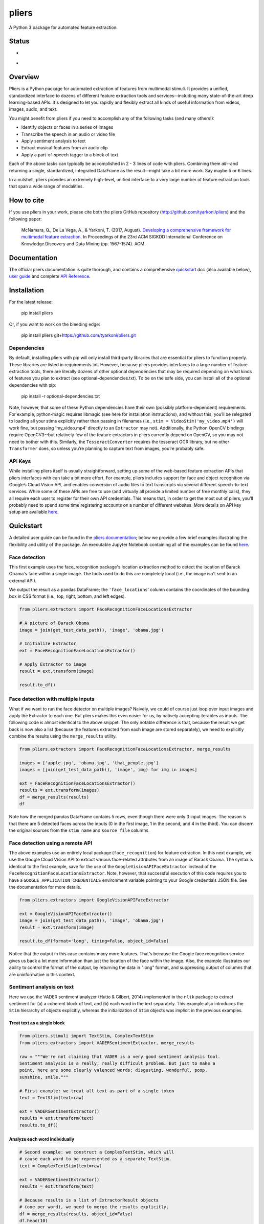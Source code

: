 pliers
======

A Python 3 package for automated feature extraction.

Status
------

-  |Build Status|
-  |Coverage Status|

Overview
--------

Pliers is a Python package for automated extraction of features from
multimodal stimuli. It provides a unified, standardized interface to
dozens of different feature extraction tools and services--including
many state-of-the-art deep learning-based APIs. It's designed to let you
rapidly and flexibly extract all kinds of useful information from
videos, images, audio, and text.

You might benefit from pliers if you need to accomplish any of the
following tasks (and many others!):

-  Identify objects or faces in a series of images
-  Transcribe the speech in an audio or video file
-  Apply sentiment analysis to text
-  Extract musical features from an audio clip
-  Apply a part-of-speech tagger to a block of text

Each of the above tasks can typically be accomplished in 2 - 3 lines of
code with pliers. Combining them *all*--and returning a single,
standardized, integrated DataFrame as the result--might take a bit more
work. Say maybe 5 or 6 lines.

In a nutshell, pliers provides an extremely high-level, unified
interface to a very large number of feature extraction tools that span a
wide range of modalities.

How to cite
-----------

If you use pliers in your work, please cite both the pliers GitHub
repository (http://github.com/tyarkoni/pliers) and the following paper:

   McNamara, Q., De La Vega, A., & Yarkoni, T. (2017, August).
   `Developing a comprehensive framework for multimodal feature
   extraction <https://dl.acm.org/citation.cfm?id=3098075>`__. In
   Proceedings of the 23rd ACM SIGKDD International Conference on
   Knowledge Discovery and Data Mining (pp. 1567-1574). ACM.

Documentation
-------------

The official pliers documentation is quite thorough, and contains a
comprehensive
`quickstart <http://psychoinformaticslab.github.io/pliers/quickstart.html>`__
doc (also available below), `user
guide <http://psychoinformaticslab.github.io/pliers/>`__ and complete
`API
Reference <http://psychoinformaticslab.github.io/pliers/reference.html>`__.

Installation
------------

For the latest release:

   pip install pliers

Or, if you want to work on the bleeding edge:

   pip install pliers git+\ https://github.com/tyarkoni/pliers.git

Dependencies
~~~~~~~~~~~~

By default, installing pliers with pip will only install third-party
libraries that are essential for pliers to function properly. These
libraries are listed in requirements.txt. However, because pliers
provides interfaces to a large number of feature extraction tools, there
are literally dozens of other optional dependencies that may be required
depending on what kinds of features you plan to extract (see
optional-dependencies.txt). To be on the safe side, you can install all
of the optional dependencies with pip:

   pip install -r optional-dependencies.txt

Note, however, that some of these Python dependencies have their own
(possibly platform-dependent) requirements. For example, python-magic
requires libmagic (see here for installation instructions), and without
this, you’ll be relegated to loading all your stims explicitly rather
than passing in filenames (i.e., ``stim = VideoStim('my_video.mp4')``
will work fine, but passing 'my_video.mp4' directly to an ``Extractor``
may not). Additionally, the Python OpenCV bindings require OpenCV3--but
relatively few of the feature extractors in pliers currently depend on
OpenCV, so you may not need to bother with this. Similarly, the
``TesseractConverter`` requires the tesseract OCR library, but no other
``Transformer`` does, so unless you’re planning to capture text from
images, you’re probably safe.

API Keys
~~~~~~~~

While installing pliers itself is usually straightforward, setting up
some of the web-based feature extraction APIs that pliers interfaces
with can take a bit more effort. For example, pliers includes support
for face and object recognition via Google’s Cloud Vision API, and
enables conversion of audio files to text transcripts via several
different speech-to-text services. While some of these APIs are free to
use (and virtually all provide a limited number of free monthly calls),
they all require each user to register for their own API credentials.
This means that, in order to get the most out of pliers, you’ll probably
need to spend some time registering accounts on a number of different
websites. More details on API key setup are available
`here <http://tyarkoni.github.io/pliers/installation.html#api-keys>`__.

Quickstart
----------

A detailed user guide can be found in the `pliers
documentation <http://psychoinformaticslab.github.io/pliers/>`__; below
we provide a few brief examples illustrating the flexibility and utility
of the package. An executable Jupyter Notebook containing all of the
examples can be found
`here <https://github.com/tyarkoni/pliers/blob/master/examples/Quickstart.ipynb>`__.

Face detection
~~~~~~~~~~~~~~

This first example uses the face_recognition package's location
extraction method to detect the location of Barack Obama's face within a
single image. The tools used to do this are completely local (i.e., the
image isn't sent to an external API).

We output the result as a pandas DataFrame; the ``'face_locations``'
column contains the coordinates of the bounding box in CSS format (i.e.,
top, right, bottom, and left edges).

.. code:: python

   from pliers.extractors import FaceRecognitionFaceLocationsExtractor

   # A picture of Barack Obama
   image = join(get_test_data_path(), 'image', 'obama.jpg')

   # Initialize Extractor
   ext = FaceRecognitionFaceLocationsExtractor()

   # Apply Extractor to image
   result = ext.transform(image)

   result.to_df()

.. raw:: html

   <div>
   <table border="1" class="dataframe">
     <thead>
       <tr style="text-align: right;">
         <th></th>
         <th>onset</th>
         <th>order</th>
         <th>duration</th>
         <th>object_id</th>
         <th>face_locations</th>
       </tr>
     </thead>
     <tbody>
       <tr>
         <th>0</th>
         <td>NaN</td>
         <td>NaN</td>
         <td>NaN</td>
         <td>0</td>
         <td>(142, 349, 409, 82)</td>
       </tr>
     </tbody>
   </table>
   </div>

Face detection with multiple inputs
~~~~~~~~~~~~~~~~~~~~~~~~~~~~~~~~~~~

What if we want to run the face detector on multiple images? Naively, we
could of course just loop over input images and apply the Extractor to
each one. But pliers makes this even easier for us, by natively
accepting iterables as inputs. The following code is almost identical to
the above snippet. The only notable difference is that, because the
result we get back is now also a list (because the features extracted
from each image are stored separately), we need to explicitly combine
the results using the ``merge_results`` utility.

.. code:: python

   from pliers.extractors import FaceRecognitionFaceLocationsExtractor, merge_results

   images = ['apple.jpg', 'obama.jpg', 'thai_people.jpg']
   images = [join(get_test_data_path(), 'image', img) for img in images]

   ext = FaceRecognitionFaceLocationsExtractor()
   results = ext.transform(images)
   df = merge_results(results)
   df

.. raw:: html

   <div>
   <table border="1" class="dataframe">
     <thead>
       <tr style="text-align: right;">
         <th></th>
         <th>source_file</th>
         <th>onset</th>
         <th>class</th>
         <th>filename</th>
         <th>stim_name</th>
         <th>history</th>
         <th>duration</th>
         <th>order</th>
         <th>object_id</th>
         <th>FaceRecognitionFaceLocationsExtractor#face_locations</th>
       </tr>
     </thead>
     <tbody>
       <tr>
         <th>0</th>
         <td>/Users/tal/Dropbox/Code/pliers/pliers/tests/da...</td>
         <td>NaN</td>
         <td>ImageStim</td>
         <td>/Users/tal/Dropbox/Code/pliers/pliers/tests/da...</td>
         <td>obama.jpg</td>
         <td></td>
         <td>NaN</td>
         <td>NaN</td>
         <td>0</td>
         <td>(142, 349, 409, 82)</td>
       </tr>
       <tr>
         <th>1</th>
         <td>/Users/tal/Dropbox/Code/pliers/pliers/tests/da...</td>
         <td>NaN</td>
         <td>ImageStim</td>
         <td>/Users/tal/Dropbox/Code/pliers/pliers/tests/da...</td>
         <td>thai_people.jpg</td>
         <td></td>
         <td>NaN</td>
         <td>NaN</td>
         <td>0</td>
         <td>(236, 862, 325, 772)</td>
       </tr>
       <tr>
         <th>2</th>
         <td>/Users/tal/Dropbox/Code/pliers/pliers/tests/da...</td>
         <td>NaN</td>
         <td>ImageStim</td>
         <td>/Users/tal/Dropbox/Code/pliers/pliers/tests/da...</td>
         <td>thai_people.jpg</td>
         <td></td>
         <td>NaN</td>
         <td>NaN</td>
         <td>1</td>
         <td>(104, 581, 211, 474)</td>
       </tr>
       <tr>
         <th>3</th>
         <td>/Users/tal/Dropbox/Code/pliers/pliers/tests/da...</td>
         <td>NaN</td>
         <td>ImageStim</td>
         <td>/Users/tal/Dropbox/Code/pliers/pliers/tests/da...</td>
         <td>thai_people.jpg</td>
         <td></td>
         <td>NaN</td>
         <td>NaN</td>
         <td>2</td>
         <td>(365, 782, 454, 693)</td>
       </tr>
       <tr>
         <th>4</th>
         <td>/Users/tal/Dropbox/Code/pliers/pliers/tests/da...</td>
         <td>NaN</td>
         <td>ImageStim</td>
         <td>/Users/tal/Dropbox/Code/pliers/pliers/tests/da...</td>
         <td>thai_people.jpg</td>
         <td></td>
         <td>NaN</td>
         <td>NaN</td>
         <td>3</td>
         <td>(265, 444, 355, 354)</td>
       </tr>
     </tbody>
   </table>
   </div>

Note how the merged pandas DataFrame contains 5 rows, even though there
were only 3 input images. The reason is that there are 5 detected faces
across the inputs (0 in the first image, 1 in the second, and 4 in the
third). You can discern the original sources from the ``stim_name`` and
``source_file`` columns.

Face detection using a remote API
~~~~~~~~~~~~~~~~~~~~~~~~~~~~~~~~~

The above examples use an entirely local package (``face_recognition``)
for feature extraction. In this next example, we use the Google Cloud
Vision API to extract various face-related attributes from an image of
Barack Obama. The syntax is identical to the first example, save for the
use of the ``GoogleVisionAPIFaceExtractor`` instead of the
``FaceRecognitionFaceLocationsExtractor``. Note, however, that
successful execution of this code requires you to have a
``GOOGLE_APPLICATION_CREDENTIALS`` environment variable pointing to your
Google credentials JSON file. See the documentation for more details.

.. code:: python

   from pliers.extractors import GoogleVisionAPIFaceExtractor

   ext = GoogleVisionAPIFaceExtractor()
   image = join(get_test_data_path(), 'image', 'obama.jpg')
   result = ext.transform(image)

   result.to_df(format='long', timing=False, object_id=False)

.. raw:: html

   <div>
   <table border="1" class="dataframe">
     <thead>
       <tr style="text-align: right;">
         <th></th>
         <th>feature</th>
         <th>value</th>
       </tr>
     </thead>
     <tbody>
       <tr>
         <th>0</th>
         <td>face1_boundingPoly_vertex1_x</td>
         <td>34</td>
       </tr>
       <tr>
         <th>1</th>
         <td>face1_boundingPoly_vertex1_y</td>
         <td>3</td>
       </tr>
       <tr>
         <th>2</th>
         <td>face1_boundingPoly_vertex2_x</td>
         <td>413</td>
       </tr>
       <tr>
         <th>3</th>
         <td>face1_boundingPoly_vertex2_y</td>
         <td>3</td>
       </tr>
       <tr>
         <th>4</th>
         <td>face1_boundingPoly_vertex3_x</td>
         <td>413</td>
       </tr>
       <tr>
         <th>5</th>
         <td>face1_boundingPoly_vertex3_y</td>
         <td>444</td>
       </tr>
       <tr>
         <th>6</th>
         <td>face1_boundingPoly_vertex4_x</td>
         <td>34</td>
       </tr>
       <tr>
         <th>7</th>
         <td>face1_boundingPoly_vertex4_y</td>
         <td>444</td>
       </tr>
       <tr>
         <th>8</th>
         <td>face1_fdBoundingPoly_vertex1_x</td>
         <td>81</td>
       </tr>
       <tr>
         <th>9</th>
         <td>face1_fdBoundingPoly_vertex1_y</td>
         <td>112</td>
       </tr>
       <tr>
         <th>10</th>
         <td>face1_fdBoundingPoly_vertex2_x</td>
         <td>367</td>
       </tr>
       <tr>
         <th>11</th>
         <td>face1_fdBoundingPoly_vertex2_y</td>
         <td>112</td>
       </tr>
       <tr>
         <th>12</th>
         <td>face1_fdBoundingPoly_vertex3_x</td>
         <td>367</td>
       </tr>
       <tr>
         <th>13</th>
         <td>face1_fdBoundingPoly_vertex3_y</td>
         <td>397</td>
       </tr>
       <tr>
         <th>14</th>
         <td>face1_fdBoundingPoly_vertex4_x</td>
         <td>81</td>
       </tr>
       <tr>
         <th>15</th>
         <td>face1_fdBoundingPoly_vertex4_y</td>
         <td>397</td>
       </tr>
       <tr>
         <th>16</th>
         <td>face1_landmark_LEFT_EYE_x</td>
         <td>165.82545</td>
       </tr>
       <tr>
         <th>17</th>
         <td>face1_landmark_LEFT_EYE_y</td>
         <td>209.29224</td>
       </tr>
       <tr>
         <th>18</th>
         <td>face1_landmark_LEFT_EYE_z</td>
         <td>-0.0012580488</td>
       </tr>
       <tr>
         <th>19</th>
         <td>face1_landmark_RIGHT_EYE_x</td>
         <td>277.2751</td>
       </tr>
       <tr>
         <th>20</th>
         <td>face1_landmark_RIGHT_EYE_y</td>
         <td>200.76282</td>
       </tr>
       <tr>
         <th>21</th>
         <td>face1_landmark_RIGHT_EYE_z</td>
         <td>-2.2834022</td>
       </tr>
       <tr>
         <th>22</th>
         <td>face1_landmark_LEFT_OF_LEFT_EYEBROW_x</td>
         <td>124.120514</td>
       </tr>
       <tr>
         <th>23</th>
         <td>face1_landmark_LEFT_OF_LEFT_EYEBROW_y</td>
         <td>183.2301</td>
       </tr>
       <tr>
         <th>24</th>
         <td>face1_landmark_LEFT_OF_LEFT_EYEBROW_z</td>
         <td>10.437931</td>
       </tr>
       <tr>
         <th>25</th>
         <td>face1_landmark_RIGHT_OF_LEFT_EYEBROW_x</td>
         <td>191.6638</td>
       </tr>
       <tr>
         <th>26</th>
         <td>face1_landmark_RIGHT_OF_LEFT_EYEBROW_y</td>
         <td>184.7009</td>
       </tr>
       <tr>
         <th>27</th>
         <td>face1_landmark_RIGHT_OF_LEFT_EYEBROW_z</td>
         <td>-23.860262</td>
       </tr>
       <tr>
         <th>28</th>
         <td>face1_landmark_LEFT_OF_RIGHT_EYEBROW_x</td>
         <td>246.78976</td>
       </tr>
       <tr>
         <th>29</th>
         <td>face1_landmark_LEFT_OF_RIGHT_EYEBROW_y</td>
         <td>180.80664</td>
       </tr>
       <tr>
         <th>...</th>
         <td>...</td>
         <td>...</td>
       </tr>
     </tbody>
   </table>
   <p>130 rows × 2 columns</p>
   </div>

Notice that the output in this case contains many more features. That's
because the Google face recognition service gives us back a lot more
information than just the location of the face within the image. Also,
the example illustrates our ability to control the format of the output,
by returning the data in "long" format, and suppressing output of
columns that are uninformative in this context.

Sentiment analysis on text
~~~~~~~~~~~~~~~~~~~~~~~~~~

Here we use the VADER sentiment analyzer (Hutto & Gilbert, 2014)
implemented in the ``nltk`` package to extract sentiment for (a) a
coherent block of text, and (b) each word in the text separately. This
example also introduces the ``Stim`` hierarchy of objects explicitly,
whereas the initialization of ``Stim`` objects was implicit in the
previous examples.

Treat text as a single block
^^^^^^^^^^^^^^^^^^^^^^^^^^^^

.. code:: python

   from pliers.stimuli import TextStim, ComplexTextStim
   from pliers.extractors import VADERSentimentExtractor, merge_results

   raw = """We're not claiming that VADER is a very good sentiment analysis tool.
   Sentiment analysis is a really, really difficult problem. But just to make a
   point, here are some clearly valenced words: disgusting, wonderful, poop,
   sunshine, smile."""

   # First example: we treat all text as part of a single token
   text = TextStim(text=raw)

   ext = VADERSentimentExtractor()
   results = ext.transform(text)
   results.to_df()

.. raw:: html

   <div>
   <table border="1" class="dataframe">
     <thead>
       <tr style="text-align: right;">
         <th></th>
         <th>onset</th>
         <th>order</th>
         <th>duration</th>
         <th>object_id</th>
         <th>sentiment_neg</th>
         <th>sentiment_neu</th>
         <th>sentiment_pos</th>
         <th>sentiment_compound</th>
       </tr>
     </thead>
     <tbody>
       <tr>
         <th>0</th>
         <td>NaN</td>
         <td>NaN</td>
         <td>NaN</td>
         <td>0</td>
         <td>0.19</td>
         <td>0.51</td>
         <td>0.3</td>
         <td>0.6787</td>
       </tr>
     </tbody>
   </table>
   </div>

Analyze each word individually
^^^^^^^^^^^^^^^^^^^^^^^^^^^^^^

.. code:: python

   # Second example: we construct a ComplexTextStim, which will
   # cause each word to be represented as a separate TextStim.
   text = ComplexTextStim(text=raw)

   ext = VADERSentimentExtractor()
   results = ext.transform(text)

   # Because results is a list of ExtractorResult objects
   # (one per word), we need to merge the results explicitly.
   df = merge_results(results, object_id=False)
   df.head(10)

.. raw:: html

   <div>
   <table border="1" class="dataframe">
     <thead>
       <tr style="text-align: right;">
         <th></th>
         <th>source_file</th>
         <th>onset</th>
         <th>class</th>
         <th>filename</th>
         <th>stim_name</th>
         <th>history</th>
         <th>duration</th>
         <th>order</th>
         <th>VADERSentimentExtractor#sentiment_compound</th>
         <th>VADERSentimentExtractor#sentiment_neg</th>
         <th>VADERSentimentExtractor#sentiment_neu</th>
         <th>VADERSentimentExtractor#sentiment_pos</th>
       </tr>
     </thead>
     <tbody>
       <tr>
         <th>0</th>
         <td>NaN</td>
         <td>0.0</td>
         <td>TextStim</td>
         <td>NaN</td>
         <td>text[We]</td>
         <td>ComplexTextStim-&gt;ComplexTextIterator/TextStim</td>
         <td>NaN</td>
         <td>0</td>
         <td>0.0000</td>
         <td>0.0</td>
         <td>1.0</td>
         <td>0.0</td>
       </tr>
       <tr>
         <th>1</th>
         <td>NaN</td>
         <td>0.0</td>
         <td>TextStim</td>
         <td>NaN</td>
         <td>text['re]</td>
         <td>ComplexTextStim-&gt;ComplexTextIterator/TextStim</td>
         <td>NaN</td>
         <td>1</td>
         <td>0.0000</td>
         <td>0.0</td>
         <td>1.0</td>
         <td>0.0</td>
       </tr>
       <tr>
         <th>2</th>
         <td>NaN</td>
         <td>0.0</td>
         <td>TextStim</td>
         <td>NaN</td>
         <td>text[not]</td>
         <td>ComplexTextStim-&gt;ComplexTextIterator/TextStim</td>
         <td>NaN</td>
         <td>2</td>
         <td>0.0000</td>
         <td>0.0</td>
         <td>1.0</td>
         <td>0.0</td>
       </tr>
       <tr>
         <th>3</th>
         <td>NaN</td>
         <td>0.0</td>
         <td>TextStim</td>
         <td>NaN</td>
         <td>text[claiming]</td>
         <td>ComplexTextStim-&gt;ComplexTextIterator/TextStim</td>
         <td>NaN</td>
         <td>3</td>
         <td>0.0000</td>
         <td>0.0</td>
         <td>1.0</td>
         <td>0.0</td>
       </tr>
       <tr>
         <th>4</th>
         <td>NaN</td>
         <td>0.0</td>
         <td>TextStim</td>
         <td>NaN</td>
         <td>text[that]</td>
         <td>ComplexTextStim-&gt;ComplexTextIterator/TextStim</td>
         <td>NaN</td>
         <td>4</td>
         <td>0.0000</td>
         <td>0.0</td>
         <td>1.0</td>
         <td>0.0</td>
       </tr>
       <tr>
         <th>5</th>
         <td>NaN</td>
         <td>0.0</td>
         <td>TextStim</td>
         <td>NaN</td>
         <td>text[VADER]</td>
         <td>ComplexTextStim-&gt;ComplexTextIterator/TextStim</td>
         <td>NaN</td>
         <td>5</td>
         <td>0.0000</td>
         <td>0.0</td>
         <td>1.0</td>
         <td>0.0</td>
       </tr>
       <tr>
         <th>6</th>
         <td>NaN</td>
         <td>0.0</td>
         <td>TextStim</td>
         <td>NaN</td>
         <td>text[is]</td>
         <td>ComplexTextStim-&gt;ComplexTextIterator/TextStim</td>
         <td>NaN</td>
         <td>6</td>
         <td>0.0000</td>
         <td>0.0</td>
         <td>1.0</td>
         <td>0.0</td>
       </tr>
       <tr>
         <th>7</th>
         <td>NaN</td>
         <td>0.0</td>
         <td>TextStim</td>
         <td>NaN</td>
         <td>text[a]</td>
         <td>ComplexTextStim-&gt;ComplexTextIterator/TextStim</td>
         <td>NaN</td>
         <td>7</td>
         <td>0.0000</td>
         <td>0.0</td>
         <td>0.0</td>
         <td>0.0</td>
       </tr>
       <tr>
         <th>8</th>
         <td>NaN</td>
         <td>0.0</td>
         <td>TextStim</td>
         <td>NaN</td>
         <td>text[very]</td>
         <td>ComplexTextStim-&gt;ComplexTextIterator/TextStim</td>
         <td>NaN</td>
         <td>8</td>
         <td>0.0000</td>
         <td>0.0</td>
         <td>1.0</td>
         <td>0.0</td>
       </tr>
       <tr>
         <th>9</th>
         <td>NaN</td>
         <td>0.0</td>
         <td>TextStim</td>
         <td>NaN</td>
         <td>text[good]</td>
         <td>ComplexTextStim-&gt;ComplexTextIterator/TextStim</td>
         <td>NaN</td>
         <td>9</td>
         <td>0.4404</td>
         <td>0.0</td>
         <td>0.0</td>
         <td>1.0</td>
       </tr>
     </tbody>
   </table>
   </div>

Extract chromagram from an audio clip
~~~~~~~~~~~~~~~~~~~~~~~~~~~~~~~~~~~~~

We have an audio clip, and we'd like to compute its chromagram (i.e., to
extract the normalized energy in each of the 12 pitch classes). This is
trivial thanks to pliers' support for the ``librosa`` package, which
contains all kinds of useful functions for spectral feature extraction.

.. code:: python

   from pliers.extractors import ChromaSTFTExtractor

   audio = join(get_test_data_path(), 'audio', 'barber.wav')
   # Audio is sampled at 11KHz; let's compute power in 1 sec bins
   ext = ChromaSTFTExtractor(hop_length=11025)
   result = ext.transform(audio).to_df()
   result.head(10)

.. raw:: html

   <div>
   <table border="1" class="dataframe">
     <thead>
       <tr style="text-align: right;">
         <th></th>
         <th>onset</th>
         <th>order</th>
         <th>duration</th>
         <th>object_id</th>
         <th>chroma_0</th>
         <th>chroma_1</th>
         <th>chroma_2</th>
         <th>chroma_3</th>
         <th>chroma_4</th>
         <th>chroma_5</th>
         <th>chroma_6</th>
         <th>chroma_7</th>
         <th>chroma_8</th>
         <th>chroma_9</th>
         <th>chroma_10</th>
         <th>chroma_11</th>
       </tr>
     </thead>
     <tbody>
       <tr>
         <th>0</th>
         <td>0.0</td>
         <td>NaN</td>
         <td>1.0</td>
         <td>0</td>
         <td>0.893229</td>
         <td>0.580649</td>
         <td>0.537203</td>
         <td>0.781329</td>
         <td>0.791074</td>
         <td>0.450180</td>
         <td>0.547222</td>
         <td>0.344074</td>
         <td>0.396035</td>
         <td>0.310631</td>
         <td>0.338300</td>
         <td>1.000000</td>
       </tr>
       <tr>
         <th>1</th>
         <td>1.0</td>
         <td>NaN</td>
         <td>1.0</td>
         <td>0</td>
         <td>0.294194</td>
         <td>0.197414</td>
         <td>0.183005</td>
         <td>0.218851</td>
         <td>0.393326</td>
         <td>0.308403</td>
         <td>0.306165</td>
         <td>0.470528</td>
         <td>1.000000</td>
         <td>0.352208</td>
         <td>0.299830</td>
         <td>0.551487</td>
       </tr>
       <tr>
         <th>2</th>
         <td>2.0</td>
         <td>NaN</td>
         <td>1.0</td>
         <td>0</td>
         <td>0.434900</td>
         <td>0.235230</td>
         <td>0.210706</td>
         <td>0.299252</td>
         <td>0.480551</td>
         <td>0.393670</td>
         <td>0.380633</td>
         <td>0.400774</td>
         <td>1.000000</td>
         <td>0.747835</td>
         <td>0.565902</td>
         <td>0.905888</td>
       </tr>
       <tr>
         <th>3</th>
         <td>3.0</td>
         <td>NaN</td>
         <td>1.0</td>
         <td>0</td>
         <td>0.584723</td>
         <td>1.000000</td>
         <td>0.292496</td>
         <td>0.280725</td>
         <td>0.126438</td>
         <td>0.141413</td>
         <td>0.095718</td>
         <td>0.051614</td>
         <td>0.169491</td>
         <td>0.159829</td>
         <td>0.104278</td>
         <td>0.152245</td>
       </tr>
       <tr>
         <th>4</th>
         <td>4.0</td>
         <td>NaN</td>
         <td>1.0</td>
         <td>0</td>
         <td>0.330675</td>
         <td>0.093160</td>
         <td>0.050093</td>
         <td>0.110299</td>
         <td>0.124181</td>
         <td>0.195670</td>
         <td>0.176633</td>
         <td>0.154360</td>
         <td>0.799665</td>
         <td>1.000000</td>
         <td>0.324705</td>
         <td>0.299411</td>
       </tr>
       <tr>
         <th>5</th>
         <td>5.0</td>
         <td>NaN</td>
         <td>1.0</td>
         <td>0</td>
         <td>0.163303</td>
         <td>0.166029</td>
         <td>0.137458</td>
         <td>0.674934</td>
         <td>0.307667</td>
         <td>0.444728</td>
         <td>1.000000</td>
         <td>0.363117</td>
         <td>0.051563</td>
         <td>0.056137</td>
         <td>0.257512</td>
         <td>0.311271</td>
       </tr>
       <tr>
         <th>6</th>
         <td>6.0</td>
         <td>NaN</td>
         <td>1.0</td>
         <td>0</td>
         <td>0.429001</td>
         <td>0.576284</td>
         <td>0.477286</td>
         <td>0.629205</td>
         <td>1.000000</td>
         <td>0.683207</td>
         <td>0.520680</td>
         <td>0.550905</td>
         <td>0.463083</td>
         <td>0.136868</td>
         <td>0.139903</td>
         <td>0.516497</td>
       </tr>
       <tr>
         <th>7</th>
         <td>7.0</td>
         <td>NaN</td>
         <td>1.0</td>
         <td>0</td>
         <td>0.153344</td>
         <td>0.061214</td>
         <td>0.071127</td>
         <td>0.156032</td>
         <td>1.000000</td>
         <td>0.266781</td>
         <td>0.061097</td>
         <td>0.100614</td>
         <td>0.277248</td>
         <td>0.080686</td>
         <td>0.102179</td>
         <td>0.560139</td>
       </tr>
       <tr>
         <th>8</th>
         <td>8.0</td>
         <td>NaN</td>
         <td>1.0</td>
         <td>0</td>
         <td>1.000000</td>
         <td>0.179003</td>
         <td>0.003033</td>
         <td>0.002940</td>
         <td>0.007769</td>
         <td>0.001853</td>
         <td>0.012441</td>
         <td>0.065445</td>
         <td>0.013986</td>
         <td>0.002070</td>
         <td>0.008418</td>
         <td>0.250575</td>
       </tr>
       <tr>
         <th>9</th>
         <td>9.0</td>
         <td>NaN</td>
         <td>1.0</td>
         <td>0</td>
         <td>1.000000</td>
         <td>0.195387</td>
         <td>0.021611</td>
         <td>0.028680</td>
         <td>0.019289</td>
         <td>0.018033</td>
         <td>0.054944</td>
         <td>0.047623</td>
         <td>0.011615</td>
         <td>0.031029</td>
         <td>0.274826</td>
         <td>0.840266</td>
       </tr>
     </tbody>
   </table>
   </div>

.. code:: python

   # And a plot of the chromagram...
   plt.imshow(result.iloc[:, 4:].values.T, aspect='auto')

|png|

Sentiment analysis on speech transcribed from audio
~~~~~~~~~~~~~~~~~~~~~~~~~~~~~~~~~~~~~~~~~~~~~~~~~~~

So far all of our examples involve the application of a feature
extractor to an input of the expected modality (e.g., a text sentiment
analyzer applied to text, a face recognizer applied to an image, etc.).
But we often want to extract features that require us to first *convert*
our input to a different modality. Let's see how pliers handles this
kind of situation.

Say we have an audio clip. We want to run sentiment analysis on the
audio. This requires us to first transcribe any speech contained in the
audio. As it turns out, we don't have to do anything special here; we
can just feed an audio clip directly to an ``Extractor`` class that
expects a text input (e.g., the ``VADER`` sentiment analyzer we used
earlier). How? Magic! Pliers is smart enough to implicitly convert the
audio clip to a ``ComplexTextStim`` internally. By default, it does this
using IBM's Watson speech transcription API. Which means you'll need to
make sure your API key is set up properly in order for the code below to
work. (But if you'd rather use, say, Google's Cloud Speech API, you
could easily configure pliers to make that the default for audio-to-text
conversion.)

.. code:: python

   audio = join(get_test_data_path(), 'audio', 'homer.wav')
   ext = VADERSentimentExtractor()
   result = ext.transform(audio)
   df = merge_results(result, object_id=False)
   df

.. raw:: html

   <div>
   <table border="1" class="dataframe">
     <thead>
       <tr style="text-align: right;">
         <th></th>
         <th>source_file</th>
         <th>onset</th>
         <th>class</th>
         <th>filename</th>
         <th>stim_name</th>
         <th>history</th>
         <th>duration</th>
         <th>order</th>
         <th>VADERSentimentExtractor#sentiment_compound</th>
         <th>VADERSentimentExtractor#sentiment_neg</th>
         <th>VADERSentimentExtractor#sentiment_neu</th>
         <th>VADERSentimentExtractor#sentiment_pos</th>
       </tr>
     </thead>
     <tbody>
       <tr>
         <th>0</th>
         <td>/Users/tal/Dropbox/Code/pliers/pliers/tests/da...</td>
         <td>0.04</td>
         <td>TextStim</td>
         <td>NaN</td>
         <td>text[engage]</td>
         <td>AudioStim-&gt;IBMSpeechAPIConverter/ComplexTextSt...</td>
         <td>0.46</td>
         <td>0</td>
         <td>0.34</td>
         <td>0.0</td>
         <td>0.0</td>
         <td>1.0</td>
       </tr>
       <tr>
         <th>1</th>
         <td>/Users/tal/Dropbox/Code/pliers/pliers/tests/da...</td>
         <td>0.50</td>
         <td>TextStim</td>
         <td>NaN</td>
         <td>text[because]</td>
         <td>AudioStim-&gt;IBMSpeechAPIConverter/ComplexTextSt...</td>
         <td>0.37</td>
         <td>1</td>
         <td>0.00</td>
         <td>0.0</td>
         <td>1.0</td>
         <td>0.0</td>
       </tr>
       <tr>
         <th>2</th>
         <td>/Users/tal/Dropbox/Code/pliers/pliers/tests/da...</td>
         <td>0.87</td>
         <td>TextStim</td>
         <td>NaN</td>
         <td>text[we]</td>
         <td>AudioStim-&gt;IBMSpeechAPIConverter/ComplexTextSt...</td>
         <td>0.22</td>
         <td>2</td>
         <td>0.00</td>
         <td>0.0</td>
         <td>1.0</td>
         <td>0.0</td>
       </tr>
       <tr>
         <th>3</th>
         <td>/Users/tal/Dropbox/Code/pliers/pliers/tests/da...</td>
         <td>1.09</td>
         <td>TextStim</td>
         <td>NaN</td>
         <td>text[obey]</td>
         <td>AudioStim-&gt;IBMSpeechAPIConverter/ComplexTextSt...</td>
         <td>0.51</td>
         <td>3</td>
         <td>0.00</td>
         <td>0.0</td>
         <td>1.0</td>
         <td>0.0</td>
       </tr>
       <tr>
         <th>4</th>
         <td>/Users/tal/Dropbox/Code/pliers/pliers/tests/da...</td>
         <td>1.60</td>
         <td>TextStim</td>
         <td>NaN</td>
         <td>text[the]</td>
         <td>AudioStim-&gt;IBMSpeechAPIConverter/ComplexTextSt...</td>
         <td>0.16</td>
         <td>4</td>
         <td>0.00</td>
         <td>0.0</td>
         <td>1.0</td>
         <td>0.0</td>
       </tr>
       <tr>
         <th>5</th>
         <td>/Users/tal/Dropbox/Code/pliers/pliers/tests/da...</td>
         <td>1.76</td>
         <td>TextStim</td>
         <td>NaN</td>
         <td>text[laws]</td>
         <td>AudioStim-&gt;IBMSpeechAPIConverter/ComplexTextSt...</td>
         <td>0.40</td>
         <td>5</td>
         <td>0.00</td>
         <td>0.0</td>
         <td>1.0</td>
         <td>0.0</td>
       </tr>
       <tr>
         <th>6</th>
         <td>/Users/tal/Dropbox/Code/pliers/pliers/tests/da...</td>
         <td>2.16</td>
         <td>TextStim</td>
         <td>NaN</td>
         <td>text[of]</td>
         <td>AudioStim-&gt;IBMSpeechAPIConverter/ComplexTextSt...</td>
         <td>0.14</td>
         <td>6</td>
         <td>0.00</td>
         <td>0.0</td>
         <td>1.0</td>
         <td>0.0</td>
       </tr>
       <tr>
         <th>7</th>
         <td>/Users/tal/Dropbox/Code/pliers/pliers/tests/da...</td>
         <td>2.30</td>
         <td>TextStim</td>
         <td>NaN</td>
         <td>text[thermodynamics]</td>
         <td>AudioStim-&gt;IBMSpeechAPIConverter/ComplexTextSt...</td>
         <td>0.99</td>
         <td>7</td>
         <td>0.00</td>
         <td>0.0</td>
         <td>1.0</td>
         <td>0.0</td>
       </tr>
     </tbody>
   </table>
   </div>

Object recognition on selectively sampled video frames
~~~~~~~~~~~~~~~~~~~~~~~~~~~~~~~~~~~~~~~~~~~~~~~~~~~~~~

A common scenario when analyzing video is to want to apply some kind of
feature extraction tool to individual video frames (i.e., still images).
Often, there's little to be gained by analyzing every single frame, so
we want to sample frames with some specified frequency. The following
example illustrates how easily this can be accomplished in pliers. It
also demonstrates the concept of *chaining* multiple Transformer
objects. We first convert a video to a series of images, and then apply
an object-detection ``Extractor`` to each image.

Note, as with other examples above, that the ``ClarifaiAPIExtractor``
wraps the Clarifai object recognition API, so you'll need to have an API
key set up appropriately (if you don't have an API key, and don't want
to set one up, you can replace ``ClarifaiAPIExtractor`` with
``TensorFlowInceptionV3Extractor`` to get similar, though not quite as
accurate, results).

.. code:: python

   from pliers.filters import FrameSamplingFilter
   from pliers.extractors import ClarifaiAPIExtractor, merge_results

   video = join(get_test_data_path(), 'video', 'small.mp4')

   # Sample 2 frames per second
   sampler = FrameSamplingFilter(hertz=2)
   frames = sampler.transform(video)

   ext = ClarifaiAPIExtractor()
   results = ext.transform(frames)
   df = merge_results(results, )
   df

.. raw:: html

   <div>
   <table border="1" class="dataframe">
     <thead>
       <tr style="text-align: right;">
         <th></th>
         <th>source_file</th>
         <th>onset</th>
         <th>class</th>
         <th>filename</th>
         <th>stim_name</th>
         <th>history</th>
         <th>duration</th>
         <th>order</th>
         <th>object_id</th>
         <th>ClarifaiAPIExtractor#Lego</th>
         <th>...</th>
         <th>ClarifaiAPIExtractor#power</th>
         <th>ClarifaiAPIExtractor#precision</th>
         <th>ClarifaiAPIExtractor#production</th>
         <th>ClarifaiAPIExtractor#research</th>
         <th>ClarifaiAPIExtractor#robot</th>
         <th>ClarifaiAPIExtractor#science</th>
         <th>ClarifaiAPIExtractor#still life</th>
         <th>ClarifaiAPIExtractor#studio</th>
         <th>ClarifaiAPIExtractor#technology</th>
         <th>ClarifaiAPIExtractor#toy</th>
       </tr>
     </thead>
     <tbody>
       <tr>
         <th>0</th>
         <td>/Users/tal/Dropbox/Code/pliers/pliers/tests/da...</td>
         <td>0.0</td>
         <td>VideoFrameStim</td>
         <td>NaN</td>
         <td>frame[0]</td>
         <td>VideoStim-&gt;FrameSamplingFilter/VideoFrameColle...</td>
         <td>0.50</td>
         <td>NaN</td>
         <td>0</td>
         <td>0.949353</td>
         <td>...</td>
         <td>NaN</td>
         <td>0.767964</td>
         <td>NaN</td>
         <td>NaN</td>
         <td>0.892890</td>
         <td>0.823121</td>
         <td>0.898390</td>
         <td>0.714794</td>
         <td>0.946736</td>
         <td>0.900628</td>
       </tr>
       <tr>
         <th>1</th>
         <td>/Users/tal/Dropbox/Code/pliers/pliers/tests/da...</td>
         <td>0.5</td>
         <td>VideoFrameStim</td>
         <td>NaN</td>
         <td>frame[15]</td>
         <td>VideoStim-&gt;FrameSamplingFilter/VideoFrameColle...</td>
         <td>0.50</td>
         <td>NaN</td>
         <td>0</td>
         <td>0.948389</td>
         <td>...</td>
         <td>NaN</td>
         <td>0.743388</td>
         <td>NaN</td>
         <td>NaN</td>
         <td>0.887668</td>
         <td>0.826262</td>
         <td>0.900226</td>
         <td>0.747545</td>
         <td>0.951705</td>
         <td>0.892195</td>
       </tr>
       <tr>
         <th>2</th>
         <td>/Users/tal/Dropbox/Code/pliers/pliers/tests/da...</td>
         <td>1.0</td>
         <td>VideoFrameStim</td>
         <td>NaN</td>
         <td>frame[30]</td>
         <td>VideoStim-&gt;FrameSamplingFilter/VideoFrameColle...</td>
         <td>0.50</td>
         <td>NaN</td>
         <td>0</td>
         <td>0.951566</td>
         <td>...</td>
         <td>NaN</td>
         <td>0.738823</td>
         <td>NaN</td>
         <td>NaN</td>
         <td>0.885989</td>
         <td>0.801925</td>
         <td>0.908438</td>
         <td>0.756304</td>
         <td>0.948202</td>
         <td>0.903330</td>
       </tr>
       <tr>
         <th>3</th>
         <td>/Users/tal/Dropbox/Code/pliers/pliers/tests/da...</td>
         <td>1.5</td>
         <td>VideoFrameStim</td>
         <td>NaN</td>
         <td>frame[45]</td>
         <td>VideoStim-&gt;FrameSamplingFilter/VideoFrameColle...</td>
         <td>0.50</td>
         <td>NaN</td>
         <td>0</td>
         <td>0.951050</td>
         <td>...</td>
         <td>NaN</td>
         <td>0.794678</td>
         <td>0.710889</td>
         <td>0.749307</td>
         <td>0.893252</td>
         <td>0.892987</td>
         <td>0.877005</td>
         <td>NaN</td>
         <td>0.962567</td>
         <td>0.857956</td>
       </tr>
       <tr>
         <th>4</th>
         <td>/Users/tal/Dropbox/Code/pliers/pliers/tests/da...</td>
         <td>2.0</td>
         <td>VideoFrameStim</td>
         <td>NaN</td>
         <td>frame[60]</td>
         <td>VideoStim-&gt;FrameSamplingFilter/VideoFrameColle...</td>
         <td>0.50</td>
         <td>NaN</td>
         <td>0</td>
         <td>0.872721</td>
         <td>...</td>
         <td>0.756543</td>
         <td>0.802734</td>
         <td>NaN</td>
         <td>NaN</td>
         <td>0.866742</td>
         <td>0.816107</td>
         <td>0.802523</td>
         <td>NaN</td>
         <td>0.956920</td>
         <td>0.803250</td>
       </tr>
       <tr>
         <th>5</th>
         <td>/Users/tal/Dropbox/Code/pliers/pliers/tests/da...</td>
         <td>2.5</td>
         <td>VideoFrameStim</td>
         <td>NaN</td>
         <td>frame[75]</td>
         <td>VideoStim-&gt;FrameSamplingFilter/VideoFrameColle...</td>
         <td>0.50</td>
         <td>NaN</td>
         <td>0</td>
         <td>0.930966</td>
         <td>...</td>
         <td>NaN</td>
         <td>0.763779</td>
         <td>NaN</td>
         <td>NaN</td>
         <td>0.841595</td>
         <td>0.755196</td>
         <td>0.885707</td>
         <td>0.713024</td>
         <td>0.937848</td>
         <td>0.876500</td>
       </tr>
       <tr>
         <th>6</th>
         <td>/Users/tal/Dropbox/Code/pliers/pliers/tests/da...</td>
         <td>3.0</td>
         <td>VideoFrameStim</td>
         <td>NaN</td>
         <td>frame[90]</td>
         <td>VideoStim-&gt;FrameSamplingFilter/VideoFrameColle...</td>
         <td>0.50</td>
         <td>NaN</td>
         <td>0</td>
         <td>0.866936</td>
         <td>...</td>
         <td>0.749151</td>
         <td>0.749939</td>
         <td>NaN</td>
         <td>NaN</td>
         <td>0.862391</td>
         <td>0.824693</td>
         <td>0.806569</td>
         <td>NaN</td>
         <td>0.948547</td>
         <td>0.793848</td>
       </tr>
       <tr>
         <th>7</th>
         <td>/Users/tal/Dropbox/Code/pliers/pliers/tests/da...</td>
         <td>3.5</td>
         <td>VideoFrameStim</td>
         <td>NaN</td>
         <td>frame[105]</td>
         <td>VideoStim-&gt;FrameSamplingFilter/VideoFrameColle...</td>
         <td>0.50</td>
         <td>NaN</td>
         <td>0</td>
         <td>0.957496</td>
         <td>...</td>
         <td>NaN</td>
         <td>0.775053</td>
         <td>NaN</td>
         <td>NaN</td>
         <td>0.895434</td>
         <td>0.839599</td>
         <td>0.890773</td>
         <td>0.720677</td>
         <td>0.949031</td>
         <td>0.898136</td>
       </tr>
       <tr>
         <th>8</th>
         <td>/Users/tal/Dropbox/Code/pliers/pliers/tests/da...</td>
         <td>4.0</td>
         <td>VideoFrameStim</td>
         <td>NaN</td>
         <td>frame[120]</td>
         <td>VideoStim-&gt;FrameSamplingFilter/VideoFrameColle...</td>
         <td>0.50</td>
         <td>NaN</td>
         <td>0</td>
         <td>0.954910</td>
         <td>...</td>
         <td>NaN</td>
         <td>0.785069</td>
         <td>NaN</td>
         <td>NaN</td>
         <td>0.888534</td>
         <td>0.833464</td>
         <td>0.895954</td>
         <td>0.752757</td>
         <td>0.948506</td>
         <td>0.897712</td>
       </tr>
       <tr>
         <th>9</th>
         <td>/Users/tal/Dropbox/Code/pliers/pliers/tests/da...</td>
         <td>4.5</td>
         <td>VideoFrameStim</td>
         <td>NaN</td>
         <td>frame[135]</td>
         <td>VideoStim-&gt;FrameSamplingFilter/VideoFrameColle...</td>
         <td>0.50</td>
         <td>NaN</td>
         <td>0</td>
         <td>0.957653</td>
         <td>...</td>
         <td>NaN</td>
         <td>0.796410</td>
         <td>0.711184</td>
         <td>NaN</td>
         <td>0.897311</td>
         <td>0.854389</td>
         <td>0.899367</td>
         <td>0.726466</td>
         <td>0.951222</td>
         <td>0.893269</td>
       </tr>
       <tr>
         <th>10</th>
         <td>/Users/tal/Dropbox/Code/pliers/pliers/tests/da...</td>
         <td>5.0</td>
         <td>VideoFrameStim</td>
         <td>NaN</td>
         <td>frame[150]</td>
         <td>VideoStim-&gt;FrameSamplingFilter/VideoFrameColle...</td>
         <td>0.50</td>
         <td>NaN</td>
         <td>0</td>
         <td>0.954066</td>
         <td>...</td>
         <td>NaN</td>
         <td>0.793047</td>
         <td>0.717981</td>
         <td>NaN</td>
         <td>0.904960</td>
         <td>0.861293</td>
         <td>0.905260</td>
         <td>0.754906</td>
         <td>0.956006</td>
         <td>0.894970</td>
       </tr>
       <tr>
         <th>11</th>
         <td>/Users/tal/Dropbox/Code/pliers/pliers/tests/da...</td>
         <td>5.5</td>
         <td>VideoFrameStim</td>
         <td>NaN</td>
         <td>frame[165]</td>
         <td>VideoStim-&gt;FrameSamplingFilter/VideoFrameColle...</td>
         <td>0.07</td>
         <td>NaN</td>
         <td>0</td>
         <td>0.932649</td>
         <td>...</td>
         <td>NaN</td>
         <td>0.818984</td>
         <td>0.758780</td>
         <td>NaN</td>
         <td>0.876721</td>
         <td>0.882386</td>
         <td>0.887411</td>
         <td>NaN</td>
         <td>0.958058</td>
         <td>0.872935</td>
       </tr>
     </tbody>
   </table>
   <p>12 rows × 41 columns</p>
   </div>

The resulting data frame has 41 columns (!), most of which are
individual object labels like 'lego', 'toy', etc., selected for us by
the Clarifai API on the basis of the content detected in the video (we
could have also forced the API to return values for specific labels).

Multiple extractors
~~~~~~~~~~~~~~~~~~~

So far we've only used a single ``Extractor`` at a time to extract
information from our inputs. Now we'll start to get a little more
ambitious. Let's say we have a video that we want to extract *lots* of
different features from--in multiple modalities. Specifically, we want
to extract all of the following:

-  Object recognition and face detection applied to every 10th frame of
   the video;
-  A second-by-second estimate of spectral power in the speech frequency
   band;
-  A word-by-word speech transcript;
-  Estimates of several lexical properties (e.g., word length, written
   word frequency, etc.) for every word in the transcript;
-  Sentiment analysis applied to the entire transcript.

We've already seen some of these features extracted individually, but
now we're going to extract *all* of them at once. As it turns out, the
code looks almost exactly like a concatenated version of several of our
examples above.

.. code:: python

   from pliers.tests.utils import get_test_data_path
   from os.path import join
   from pliers.filters import FrameSamplingFilter
   from pliers.converters import GoogleSpeechAPIConverter
   from pliers.extractors import (ClarifaiAPIExtractor, GoogleVisionAPIFaceExtractor,
                                  ComplexTextExtractor, PredefinedDictionaryExtractor,
                                  STFTAudioExtractor, VADERSentimentExtractor,
                                  merge_results)

   video = join(get_test_data_path(), 'video', 'obama_speech.mp4')

   # Store all the returned features in a single list (nested lists
   # are fine, the merge_results function will flatten everything)
   features = []

   # Sample video frames and apply the image-based extractors
   sampler = FrameSamplingFilter(every=10)
   frames = sampler.transform(video)

   obj_ext = ClarifaiAPIExtractor()
   obj_features = obj_ext.transform(frames)
   features.append(obj_features)

   face_ext = GoogleVisionAPIFaceExtractor()
   face_features = face_ext.transform(frames)
   features.append(face_features)

   # Power in speech frequencies
   stft_ext = STFTAudioExtractor(freq_bins=[(100, 300)])
   speech_features = stft_ext.transform(video)
   features.append(speech_features)

   # Explicitly transcribe the video--we could also skip this step
   # and it would be done implicitly, but this way we can specify
   # that we want to use the Google Cloud Speech API rather than
   # the package default (IBM Watson)
   text_conv = GoogleSpeechAPIConverter()
   text = text_conv.transform(video)
                     
   # Text-based features
   text_ext = ComplexTextExtractor()
   text_features = text_ext.transform(text)
   features.append(text_features)

   dict_ext = PredefinedDictionaryExtractor(
       variables=['affect/V.Mean.Sum', 'subtlexusfrequency/Lg10WF'])
   norm_features = dict_ext.transform(text)
   features.append(norm_features)

   sent_ext = VADERSentimentExtractor()
   sent_features = sent_ext.transform(text)
   features.append(sent_features)

   # Ask for data in 'long' format, and code extractor name as a separate
   # column instead of prepending it to feature names.
   df = merge_results(features, format='long', extractor_names='column')

   # Output rows in a sensible order
   df.sort_values(['extractor', 'feature', 'onset', 'duration', 'order']).head(10)

.. raw:: html

   <div>
   <table border="1" class="dataframe">
     <thead>
       <tr style="text-align: right;">
         <th></th>
         <th>object_id</th>
         <th>onset</th>
         <th>order</th>
         <th>duration</th>
         <th>feature</th>
         <th>value</th>
         <th>extractor</th>
         <th>stim_name</th>
         <th>class</th>
         <th>filename</th>
         <th>history</th>
         <th>source_file</th>
       </tr>
     </thead>
     <tbody>
       <tr>
         <th>2</th>
         <td>0</td>
         <td>0.000000</td>
         <td>NaN</td>
         <td>0.833333</td>
         <td>administration</td>
         <td>0.970786</td>
         <td>ClarifaiAPIExtractor</td>
         <td>frame[0]</td>
         <td>VideoFrameStim</td>
         <td>None</td>
         <td>VideoStim-&gt;FrameSamplingFilter/VideoFrameColle...</td>
         <td>/Users/tal/Dropbox/Code/pliers/pliers/tests/da...</td>
       </tr>
       <tr>
         <th>296</th>
         <td>0</td>
         <td>0.833333</td>
         <td>NaN</td>
         <td>0.833333</td>
         <td>administration</td>
         <td>0.976996</td>
         <td>ClarifaiAPIExtractor</td>
         <td>frame[10]</td>
         <td>VideoFrameStim</td>
         <td>None</td>
         <td>VideoStim-&gt;FrameSamplingFilter/VideoFrameColle...</td>
         <td>/Users/tal/Dropbox/Code/pliers/pliers/tests/da...</td>
       </tr>
       <tr>
         <th>592</th>
         <td>0</td>
         <td>1.666667</td>
         <td>NaN</td>
         <td>0.833333</td>
         <td>administration</td>
         <td>0.972223</td>
         <td>ClarifaiAPIExtractor</td>
         <td>frame[20]</td>
         <td>VideoFrameStim</td>
         <td>None</td>
         <td>VideoStim-&gt;FrameSamplingFilter/VideoFrameColle...</td>
         <td>/Users/tal/Dropbox/Code/pliers/pliers/tests/da...</td>
       </tr>
       <tr>
         <th>887</th>
         <td>0</td>
         <td>2.500000</td>
         <td>NaN</td>
         <td>0.833333</td>
         <td>administration</td>
         <td>0.98288</td>
         <td>ClarifaiAPIExtractor</td>
         <td>frame[30]</td>
         <td>VideoFrameStim</td>
         <td>None</td>
         <td>VideoStim-&gt;FrameSamplingFilter/VideoFrameColle...</td>
         <td>/Users/tal/Dropbox/Code/pliers/pliers/tests/da...</td>
       </tr>
       <tr>
         <th>1198</th>
         <td>0</td>
         <td>3.333333</td>
         <td>NaN</td>
         <td>0.833333</td>
         <td>administration</td>
         <td>0.94764</td>
         <td>ClarifaiAPIExtractor</td>
         <td>frame[40]</td>
         <td>VideoFrameStim</td>
         <td>None</td>
         <td>VideoStim-&gt;FrameSamplingFilter/VideoFrameColle...</td>
         <td>/Users/tal/Dropbox/Code/pliers/pliers/tests/da...</td>
       </tr>
       <tr>
         <th>1492</th>
         <td>0</td>
         <td>4.166667</td>
         <td>NaN</td>
         <td>0.833333</td>
         <td>administration</td>
         <td>0.952409</td>
         <td>ClarifaiAPIExtractor</td>
         <td>frame[50]</td>
         <td>VideoFrameStim</td>
         <td>None</td>
         <td>VideoStim-&gt;FrameSamplingFilter/VideoFrameColle...</td>
         <td>/Users/tal/Dropbox/Code/pliers/pliers/tests/da...</td>
       </tr>
       <tr>
         <th>1795</th>
         <td>0</td>
         <td>5.000000</td>
         <td>NaN</td>
         <td>0.833333</td>
         <td>administration</td>
         <td>0.951445</td>
         <td>ClarifaiAPIExtractor</td>
         <td>frame[60]</td>
         <td>VideoFrameStim</td>
         <td>None</td>
         <td>VideoStim-&gt;FrameSamplingFilter/VideoFrameColle...</td>
         <td>/Users/tal/Dropbox/Code/pliers/pliers/tests/da...</td>
       </tr>
       <tr>
         <th>2096</th>
         <td>0</td>
         <td>5.833333</td>
         <td>NaN</td>
         <td>0.833333</td>
         <td>administration</td>
         <td>0.954552</td>
         <td>ClarifaiAPIExtractor</td>
         <td>frame[70]</td>
         <td>VideoFrameStim</td>
         <td>None</td>
         <td>VideoStim-&gt;FrameSamplingFilter/VideoFrameColle...</td>
         <td>/Users/tal/Dropbox/Code/pliers/pliers/tests/da...</td>
       </tr>
       <tr>
         <th>2392</th>
         <td>0</td>
         <td>6.666667</td>
         <td>NaN</td>
         <td>0.833333</td>
         <td>administration</td>
         <td>0.953084</td>
         <td>ClarifaiAPIExtractor</td>
         <td>frame[80]</td>
         <td>VideoFrameStim</td>
         <td>None</td>
         <td>VideoStim-&gt;FrameSamplingFilter/VideoFrameColle...</td>
         <td>/Users/tal/Dropbox/Code/pliers/pliers/tests/da...</td>
       </tr>
       <tr>
         <th>2695</th>
         <td>0</td>
         <td>7.500000</td>
         <td>NaN</td>
         <td>0.833333</td>
         <td>administration</td>
         <td>0.947371</td>
         <td>ClarifaiAPIExtractor</td>
         <td>frame[90]</td>
         <td>VideoFrameStim</td>
         <td>None</td>
         <td>VideoStim-&gt;FrameSamplingFilter/VideoFrameColle...</td>
         <td>/Users/tal/Dropbox/Code/pliers/pliers/tests/da...</td>
       </tr>
     </tbody>
   </table>
   </div>

The resulting pandas DataFrame is quite large; even for our 9-second
video, we get back over 3,000 rows! Importantly, though, the DataFrame
contains all kinds of metadata that makes it easy to filter and sort the
results in whatever way we might want to (e.g., we can filter on the
extractor, stim class, onset or duration, etc.).

Multiple extractors with a Graph
~~~~~~~~~~~~~~~~~~~~~~~~~~~~~~~~

The above code listing is already pretty terse, and has the advantage of
being explicit about every step. But if it's brevity we're after, pliers
is happy to oblige us. The package includes a ``Graph`` abstraction that
allows us to load an arbitrary number of ``Transformer`` into a graph,
and execute them all in one shot. The code below is functionally
identical to the last example, but only about the third of the length.
It also requires fewer imports, since ``Transformer`` objects that we
don't need to initialize with custom arguments can be passed to the
``Graph`` as strings.

The upshot of all this is that, in just a few lines of Python code,
we're abvle to extract a broad range of multimodal features from video,
image, audio or text inputs, using state-of-the-art tools and services!

.. code:: python

   from pliers.tests.utils import get_test_data_path
   from os.path import join
   from pliers.graph import Graph
   from pliers.filters import FrameSamplingFilter
   from pliers.extractors import (PredefinedDictionaryExtractor, STFTAudioExtractor,
                                  merge_results)


   video = join(get_test_data_path(), 'video', 'obama_speech.mp4')

   # Define nodes
   nodes = [
       (FrameSamplingFilter(every=10),
            ['ClarifaiAPIExtractor', 'GoogleVisionAPIFaceExtractor']),
       (STFTAudioExtractor(freq_bins=[(100, 300)])),
       ('GoogleSpeechAPIConverter',
            ['ComplexTextExtractor',
             PredefinedDictionaryExtractor(['affect/V.Mean.Sum',
                                            'subtlexusfrequency/Lg10WF']),
            'VADERSentimentExtractor'])
   ]

   # Initialize and execute Graph
   g = Graph(nodes)

   # Arguments to merge_results can be passed in here
   df = g.transform(video, format='long', extractor_names='column')

   # Output rows in a sensible order
   df.sort_values(['extractor', 'feature', 'onset', 'duration', 'order']).head(10)

.. raw:: html

   <div>
   <table border="1" class="dataframe">
     <thead>
       <tr style="text-align: right;">
         <th></th>
         <th>object_id</th>
         <th>onset</th>
         <th>order</th>
         <th>duration</th>
         <th>feature</th>
         <th>value</th>
         <th>extractor</th>
         <th>stim_name</th>
         <th>class</th>
         <th>filename</th>
         <th>history</th>
         <th>source_file</th>
       </tr>
     </thead>
     <tbody>
       <tr>
         <th>2</th>
         <td>0</td>
         <td>0.000000</td>
         <td>NaN</td>
         <td>0.833333</td>
         <td>administration</td>
         <td>0.970786</td>
         <td>ClarifaiAPIExtractor</td>
         <td>frame[0]</td>
         <td>VideoFrameStim</td>
         <td>None</td>
         <td>VideoStim-&gt;FrameSamplingFilter/VideoFrameColle...</td>
         <td>/Users/tal/Dropbox/Code/pliers/pliers/tests/da...</td>
       </tr>
       <tr>
         <th>296</th>
         <td>0</td>
         <td>0.833333</td>
         <td>NaN</td>
         <td>0.833333</td>
         <td>administration</td>
         <td>0.976996</td>
         <td>ClarifaiAPIExtractor</td>
         <td>frame[10]</td>
         <td>VideoFrameStim</td>
         <td>None</td>
         <td>VideoStim-&gt;FrameSamplingFilter/VideoFrameColle...</td>
         <td>/Users/tal/Dropbox/Code/pliers/pliers/tests/da...</td>
       </tr>
       <tr>
         <th>592</th>
         <td>0</td>
         <td>1.666667</td>
         <td>NaN</td>
         <td>0.833333</td>
         <td>administration</td>
         <td>0.972223</td>
         <td>ClarifaiAPIExtractor</td>
         <td>frame[20]</td>
         <td>VideoFrameStim</td>
         <td>None</td>
         <td>VideoStim-&gt;FrameSamplingFilter/VideoFrameColle...</td>
         <td>/Users/tal/Dropbox/Code/pliers/pliers/tests/da...</td>
       </tr>
       <tr>
         <th>887</th>
         <td>0</td>
         <td>2.500000</td>
         <td>NaN</td>
         <td>0.833333</td>
         <td>administration</td>
         <td>0.98288</td>
         <td>ClarifaiAPIExtractor</td>
         <td>frame[30]</td>
         <td>VideoFrameStim</td>
         <td>None</td>
         <td>VideoStim-&gt;FrameSamplingFilter/VideoFrameColle...</td>
         <td>/Users/tal/Dropbox/Code/pliers/pliers/tests/da...</td>
       </tr>
       <tr>
         <th>1198</th>
         <td>0</td>
         <td>3.333333</td>
         <td>NaN</td>
         <td>0.833333</td>
         <td>administration</td>
         <td>0.94764</td>
         <td>ClarifaiAPIExtractor</td>
         <td>frame[40]</td>
         <td>VideoFrameStim</td>
         <td>None</td>
         <td>VideoStim-&gt;FrameSamplingFilter/VideoFrameColle...</td>
         <td>/Users/tal/Dropbox/Code/pliers/pliers/tests/da...</td>
       </tr>
       <tr>
         <th>1492</th>
         <td>0</td>
         <td>4.166667</td>
         <td>NaN</td>
         <td>0.833333</td>
         <td>administration</td>
         <td>0.952409</td>
         <td>ClarifaiAPIExtractor</td>
         <td>frame[50]</td>
         <td>VideoFrameStim</td>
         <td>None</td>
         <td>VideoStim-&gt;FrameSamplingFilter/VideoFrameColle...</td>
         <td>/Users/tal/Dropbox/Code/pliers/pliers/tests/da...</td>
       </tr>
       <tr>
         <th>1795</th>
         <td>0</td>
         <td>5.000000</td>
         <td>NaN</td>
         <td>0.833333</td>
         <td>administration</td>
         <td>0.951445</td>
         <td>ClarifaiAPIExtractor</td>
         <td>frame[60]</td>
         <td>VideoFrameStim</td>
         <td>None</td>
         <td>VideoStim-&gt;FrameSamplingFilter/VideoFrameColle...</td>
         <td>/Users/tal/Dropbox/Code/pliers/pliers/tests/da...</td>
       </tr>
       <tr>
         <th>2096</th>
         <td>0</td>
         <td>5.833333</td>
         <td>NaN</td>
         <td>0.833333</td>
         <td>administration</td>
         <td>0.954552</td>
         <td>ClarifaiAPIExtractor</td>
         <td>frame[70]</td>
         <td>VideoFrameStim</td>
         <td>None</td>
         <td>VideoStim-&gt;FrameSamplingFilter/VideoFrameColle...</td>
         <td>/Users/tal/Dropbox/Code/pliers/pliers/tests/da...</td>
       </tr>
       <tr>
         <th>2392</th>
         <td>0</td>
         <td>6.666667</td>
         <td>NaN</td>
         <td>0.833333</td>
         <td>administration</td>
         <td>0.953084</td>
         <td>ClarifaiAPIExtractor</td>
         <td>frame[80]</td>
         <td>VideoFrameStim</td>
         <td>None</td>
         <td>VideoStim-&gt;FrameSamplingFilter/VideoFrameColle...</td>
         <td>/Users/tal/Dropbox/Code/pliers/pliers/tests/da...</td>
       </tr>
       <tr>
         <th>2695</th>
         <td>0</td>
         <td>7.500000</td>
         <td>NaN</td>
         <td>0.833333</td>
         <td>administration</td>
         <td>0.947371</td>
         <td>ClarifaiAPIExtractor</td>
         <td>frame[90]</td>
         <td>VideoFrameStim</td>
         <td>None</td>
         <td>VideoStim-&gt;FrameSamplingFilter/VideoFrameColle...</td>
         <td>/Users/tal/Dropbox/Code/pliers/pliers/tests/da...</td>
       </tr>
     </tbody>
   </table>
   </div>

.. |Build Status| image:: https://travis-ci.org/tyarkoni/pliers.svg?branch=master
   :target: https://travis-ci.org/tyarkoni/pliers
.. |Coverage Status| image:: https://coveralls.io/repos/github/tyarkoni/pliers/badge.svg?branch=master
   :target: https://coveralls.io/github/tyarkoni/pliers?branch=master
.. |png| image:: https://raw.githubusercontent.com/tyarkoni/pliers/master/docs/_static/images/chromagram.png

